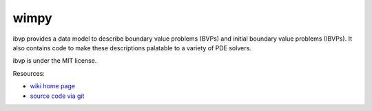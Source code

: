 wimpy
====

.. image:: https://badge.fury.io/py/ibvp.png
    :target: http://pypi.python.org/pypi/ibvp

ibvp provides a data model to describe boundary value problems (BVPs) and
initial boundary value problems (IBVPs). It also contains code to make
these descriptions palatable to a variety of PDE solvers.

ibvp is under the MIT license.

Resources:

* `wiki home page <http://wiki.tiker.net/IBVP>`_
* `source code via git <https://github.com/ibvp/ibvp>`_
